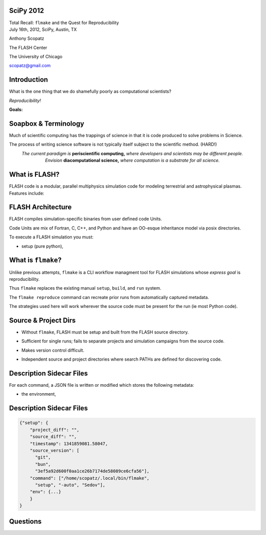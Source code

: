 SciPy 2012
==============================

.. container:: main-title

    Total Recall: ``flmake`` and the Quest for Reproducibility

.. container:: main-names

    July 16th, 2012, SciPy, Austin, TX

    Anthony Scopatz 

    The FLASH Center

    The University of Chicago

    scopatz@gmail.com

Introduction
===============================
What is the one thing that we do shamefully poorly as computational scientists?

.. break

.. container:: big-and-center

    *Reproducibility!*

.. break

**Goals:**

.. break

    * Attain a totally reproducible workflow, 

.. break

    * Show that it is not hard (in Python), 

.. break

    * Inspire you!


Soapbox & Terminology
==============================
Much of scientific computing has the trappings of science in that 
it is code produced to solve problems in Science. 

.. break

The process of writing science software is not 
typically itself subject to the scientific method. (HARD!)

.. break

.. container:: align-center

    *The current paradigm is* **periscientific computing,**
    *where developers and scientists may be different people.*

.. break

.. container:: align-center

    *Envision* **diacomputational science,**  *where computation is a substrate
    for all science.*




What is FLASH?
==============================
FLASH code is a modular, parallel multiphysics simulation code for modeling
terrestrial and astrophysical plasmas.  Features include:

.. break

    * Grid: Uniform Grid, AMR

.. break

    * Equation of State: Ideal gas, Multimaterial

.. break

    * Laser ray trace package

.. break

    * Nuclear Burning


FLASH Architecture
===============================
FLASH compiles simulation-specific binaries from user defined 
code Units.

.. break

Code Units are mix of Fortran, C, C++, and Python and have  
an OO-esque inheritance model via posix directories.

.. break

To execute a FLASH simulation you must:

.. container:: small

    * setup (pure python), 

.. break

    * build (make),

.. break

    * and run (flash binary).


What is ``flmake``?
===============================
Unlike previous attempts, ``flmake`` is a CLI workflow managment tool 
for FLASH simulations whose *express goal* is reproducibility.

.. break

Thus ``flmake`` replaces the existing manual ``setup``, ``build``, 
and ``run`` system.

.. break

The ``flmake reproduce`` command can recreate prior
runs from automatically captured metadata.

.. break

The strategies used here will work wherever the source code must be present for 
the run (ie most Python code).


Source & Project Dirs
====================================
* Without ``flmake``, FLASH must be setup and built from 
  the FLASH source directory. 

.. break

* Sufficient for single runs; fails to separate projects
  and simulation campaigns from the source code. 

.. break

* Makes version control difficult.

.. break

* Independent source and project directories where search PATHs
  are defined for discovering code.


Description Sidecar Files
===============================
For each command, a JSON file is written or modified which 
stores the following metadata:

.. break 

.. container:: font-size-24

    * the environment,

.. break 

    * version of project and source repositories,

.. break 

    * local source code modifications (diffs),

.. break 

    * run control files, run ids, and history,

.. break 

    * and FLASH binary modification times.

Description Sidecar Files
===============================
.. code-block:: javascript

    {"setup": {
        "project_diff": "",
        "source_diff": "",
        "timestamp": 1341859081.58047,
        "source_version": [
          "git",
          "bun",
          "3ef5a92d600f0aa1ce26b7174de58089ce6cfa56"],
        "command": ["/home/scopatz/.local/bin/flmake",
          "setup", "-auto", "Sedov"],
        "env": {...}
        }
    }



Questions
===============================
.. raw:: pdf 

    Spacer 0 30

.. image:: img/qm.jpg
    :scale: 55%

